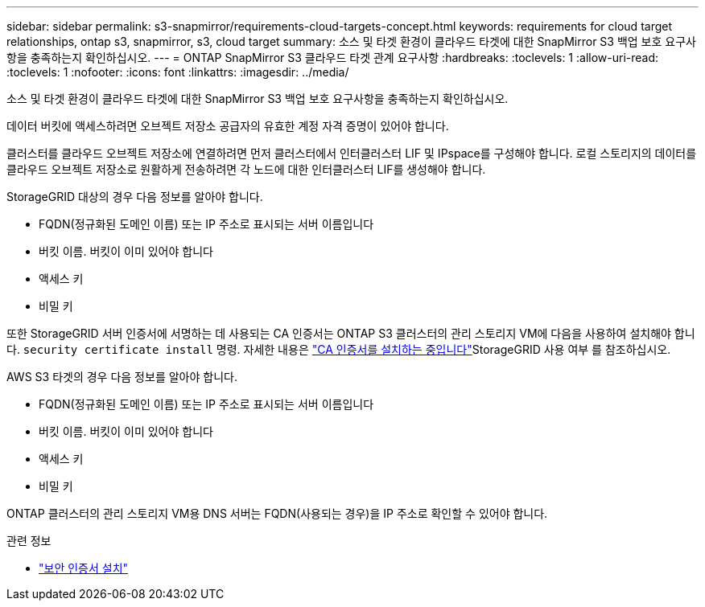 ---
sidebar: sidebar 
permalink: s3-snapmirror/requirements-cloud-targets-concept.html 
keywords: requirements for cloud target relationships, ontap s3, snapmirror, s3, cloud target 
summary: 소스 및 타겟 환경이 클라우드 타겟에 대한 SnapMirror S3 백업 보호 요구사항을 충족하는지 확인하십시오. 
---
= ONTAP SnapMirror S3 클라우드 타겟 관계 요구사항
:hardbreaks:
:toclevels: 1
:allow-uri-read: 
:toclevels: 1
:nofooter: 
:icons: font
:linkattrs: 
:imagesdir: ../media/


[role="lead"]
소스 및 타겟 환경이 클라우드 타겟에 대한 SnapMirror S3 백업 보호 요구사항을 충족하는지 확인하십시오.

데이터 버킷에 액세스하려면 오브젝트 저장소 공급자의 유효한 계정 자격 증명이 있어야 합니다.

클러스터를 클라우드 오브젝트 저장소에 연결하려면 먼저 클러스터에서 인터클러스터 LIF 및 IPspace를 구성해야 합니다. 로컬 스토리지의 데이터를 클라우드 오브젝트 저장소로 원활하게 전송하려면 각 노드에 대한 인터클러스터 LIF를 생성해야 합니다.

StorageGRID 대상의 경우 다음 정보를 알아야 합니다.

* FQDN(정규화된 도메인 이름) 또는 IP 주소로 표시되는 서버 이름입니다
* 버킷 이름. 버킷이 이미 있어야 합니다
* 액세스 키
* 비밀 키


또한 StorageGRID 서버 인증서에 서명하는 데 사용되는 CA 인증서는 ONTAP S3 클러스터의 관리 스토리지 VM에 다음을 사용하여 설치해야 합니다.  `security certificate install` 명령. 자세한 내용은 link:../fabricpool/install-ca-certificate-storagegrid-task.html["CA 인증서를 설치하는 중입니다"]StorageGRID 사용 여부 를 참조하십시오.

AWS S3 타겟의 경우 다음 정보를 알아야 합니다.

* FQDN(정규화된 도메인 이름) 또는 IP 주소로 표시되는 서버 이름입니다
* 버킷 이름. 버킷이 이미 있어야 합니다
* 액세스 키
* 비밀 키


ONTAP 클러스터의 관리 스토리지 VM용 DNS 서버는 FQDN(사용되는 경우)을 IP 주소로 확인할 수 있어야 합니다.

.관련 정보
* link:https://docs.netapp.com/us-en/ontap-cli/security-certificate-install.html["보안 인증서 설치"^]

